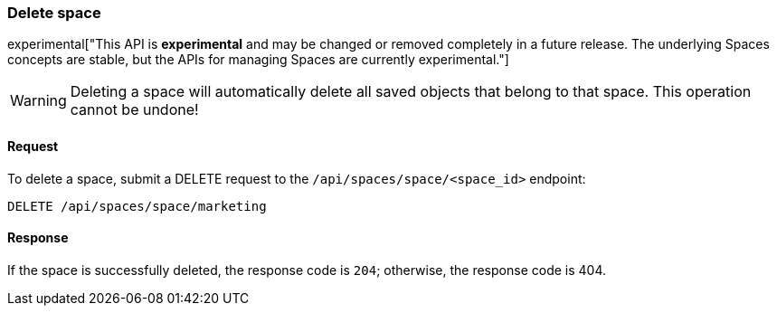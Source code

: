 [[spaces-api-delete]]
=== Delete space

experimental["This API is *experimental* and may be changed or removed completely in a future release. The underlying Spaces concepts are stable, but the APIs for managing Spaces are currently experimental."]

[WARNING]
==================================================
Deleting a space will automatically delete all saved objects that belong to that space. This operation cannot be undone!
==================================================

==== Request

To delete a space, submit a DELETE request to the `/api/spaces/space/<space_id>`
endpoint:

[source,js]
--------------------------------------------------
DELETE /api/spaces/space/marketing
--------------------------------------------------
// KIBANA

==== Response

If the space is successfully deleted, the response code is `204`; otherwise, the response
code is 404.
